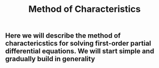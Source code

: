 #+TITLE: Method of Characteristics

** Here we will describe the method of charactericstics for solving first-order partial differential equations.  We will start simple and gradually build in generality

